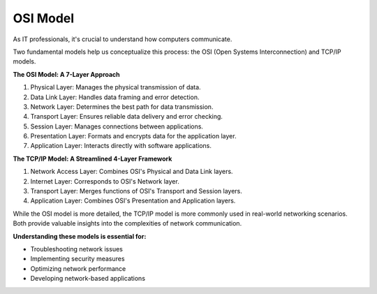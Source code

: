 OSI Model
===================================

As IT professionals, it's crucial to understand how computers communicate. 

Two fundamental models help us conceptualize this process: the OSI (Open Systems Interconnection) and TCP/IP models.

**The OSI Model: A 7-Layer Approach**

1. Physical Layer: Manages the physical transmission of data.
2. Data Link Layer: Handles data framing and error detection.
3. Network Layer: Determines the best path for data transmission.
4. Transport Layer: Ensures reliable data delivery and error checking.
5. Session Layer: Manages connections between applications.
6. Presentation Layer: Formats and encrypts data for the application layer.
7. Application Layer: Interacts directly with software applications.

**The TCP/IP Model: A Streamlined 4-Layer Framework**

1. Network Access Layer: Combines OSI's Physical and Data Link layers.
2. Internet Layer: Corresponds to OSI's Network layer.
3. Transport Layer: Merges functions of OSI's Transport and Session layers.
4. Application Layer: Combines OSI's Presentation and Application layers.

While the OSI model is more detailed, the TCP/IP model is more commonly used in real-world networking scenarios. Both provide valuable insights into the complexities of network communication.

**Understanding these models is essential for:**

- Troubleshooting network issues
- Implementing security measures
- Optimizing network performance
- Developing network-based applications
